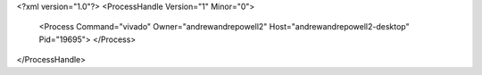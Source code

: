 <?xml version="1.0"?>
<ProcessHandle Version="1" Minor="0">
    <Process Command="vivado" Owner="andrewandrepowell2" Host="andrewandrepowell2-desktop" Pid="19695">
    </Process>
</ProcessHandle>
